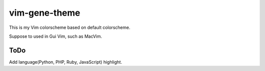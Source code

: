 vim-gene-theme
==============

This is my Vim colorscheme based on default colorscheme.

Suppose to used in Gui Vim, such as MacVim.


ToDo
----
Add language(Python, PHP, Ruby, JavaScript) highlight.
